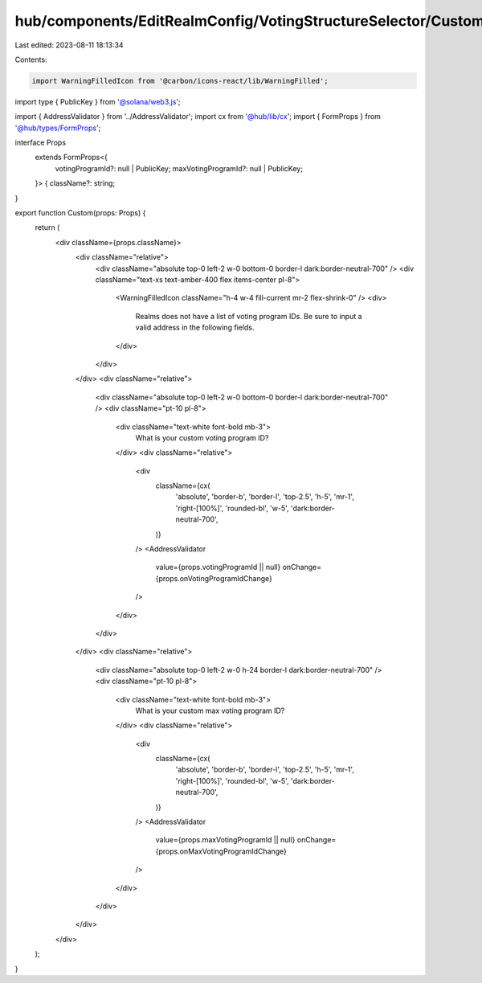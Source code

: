 hub/components/EditRealmConfig/VotingStructureSelector/Custom.tsx
=================================================================

Last edited: 2023-08-11 18:13:34

Contents:

.. code-block:: tsx

    import WarningFilledIcon from '@carbon/icons-react/lib/WarningFilled';
import type { PublicKey } from '@solana/web3.js';

import { AddressValidator } from '../AddressValidator';
import cx from '@hub/lib/cx';
import { FormProps } from '@hub/types/FormProps';

interface Props
  extends FormProps<{
    votingProgramId?: null | PublicKey;
    maxVotingProgramId?: null | PublicKey;
  }> {
  className?: string;
}

export function Custom(props: Props) {
  return (
    <div className={props.className}>
      <div className="relative">
        <div className="absolute top-0 left-2 w-0 bottom-0 border-l dark:border-neutral-700" />
        <div className="text-xs text-amber-400 flex items-center pl-8">
          <WarningFilledIcon className="h-4 w-4 fill-current mr-2 flex-shrink-0" />
          <div>
            Realms does not have a list of voting program IDs. Be sure to input
            a valid address in the following fields.
          </div>
        </div>
      </div>
      <div className="relative">
        <div className="absolute top-0 left-2 w-0 bottom-0 border-l dark:border-neutral-700" />
        <div className="pt-10 pl-8">
          <div className="text-white font-bold mb-3">
            What is your custom voting program ID?
          </div>
          <div className="relative">
            <div
              className={cx(
                'absolute',
                'border-b',
                'border-l',
                'top-2.5',
                'h-5',
                'mr-1',
                'right-[100%]',
                'rounded-bl',
                'w-5',
                'dark:border-neutral-700',
              )}
            />
            <AddressValidator
              value={props.votingProgramId || null}
              onChange={props.onVotingProgramIdChange}
            />
          </div>
        </div>
      </div>
      <div className="relative">
        <div className="absolute top-0 left-2 w-0 h-24 border-l dark:border-neutral-700" />
        <div className="pt-10 pl-8">
          <div className="text-white font-bold mb-3">
            What is your custom max voting program ID?
          </div>
          <div className="relative">
            <div
              className={cx(
                'absolute',
                'border-b',
                'border-l',
                'top-2.5',
                'h-5',
                'mr-1',
                'right-[100%]',
                'rounded-bl',
                'w-5',
                'dark:border-neutral-700',
              )}
            />
            <AddressValidator
              value={props.maxVotingProgramId || null}
              onChange={props.onMaxVotingProgramIdChange}
            />
          </div>
        </div>
      </div>
    </div>
  );
}


